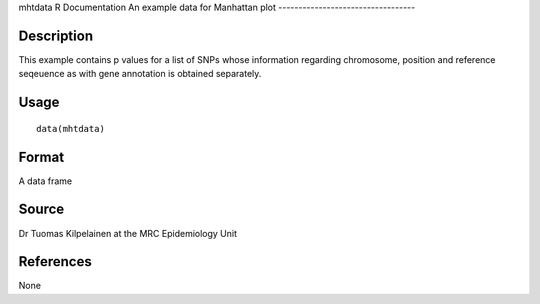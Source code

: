 mhtdata
R Documentation
An example data for Manhattan plot
----------------------------------

Description
~~~~~~~~~~~

This example contains p values for a list of SNPs whose information
regarding chromosome, position and reference seqeuence as with gene
annotation is obtained separately.

Usage
~~~~~

::

    data(mhtdata)

Format
~~~~~~

A data frame

Source
~~~~~~

Dr Tuomas Kilpelainen at the MRC Epidemiology Unit

References
~~~~~~~~~~

None


